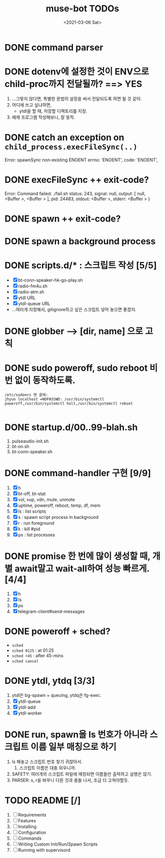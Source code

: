 #+TITLE: muse-bot TODOs
#+DATE: <2021-03-06 Sat>

* DONE command parser
  CLOSED: [2021-03-06 Sat 23:15]

* DONE dotenv에 설정한 것이 ENV으로 child-proc까지 전달될까? ==> YES
  CLOSED: [2021-03-06 Sat 23:44]
  1) ...그렇지 않다면, 특별한 문법의 설정을 써서 전달되도록 하면 될 것 같아.
  2) 어디에 쓰고 싶냐하면,
     - ytdl을 할 때, 저장할 디렉토리를 지정.
  3) 예제 프로그램 작성해보니, 잘 동작.

* DONE catch an exception on ~child_process.execFileSync(..)~
  CLOSED: [2021-03-06 Sat 23:48]
    Error: spawnSync non-existing ENOENT
    errno: 'ENOENT',
    code: 'ENOENT',

* DONE execFileSync ++ exit-code?
  CLOSED: [2021-03-06 Sat 23:53]
    Error: Command failed: ./fail.sh
    status: 243,
    signal: null,
    output: [ null, <Buffer >, <Buffer > ],
    pid: 24483,
    stdout: <Buffer >,
    stderr: <Buffer >
    }

* DONE spawn ++ exit-code?
  CLOSED: [2021-03-07 Sun 00:06]

* DONE spawn a background process
  CLOSED: [2021-03-07 Sun 00:06]

* DONE scripts.d/* : 스크립트 작성 [5/5]
  CLOSED: [2021-03-08 Mon 16:50]
  - [X] bt-conn-speaker-hk-go-play.sh
  - [X] radio-fm4u.sh
  - [X] radio-atm.sh
  - [X] ytdl URL
  - [X] ytdl-queue URL
  - ...여러개 지정해서, gitignore하고 싶은 스크립트 넣어 놓으면 좋겠지.

* DONE globber --> [dir, name] 으로 고칙
  CLOSED: [2021-03-08 Mon 19:12]

* DONE sudo poweroff, sudo reboot 비번 없이 동작하도록.
  CLOSED: [2021-03-13 Sat 15:53]
  #+begin_src text
/etc/sudoers 맨 끝에:
jhyun localhost =NOPASSWD: /usr/bin/systemctl poweroff,/usr/bin/systemctl halt,/usr/bin/systemctl reboot

  #+end_src

* DONE startup.d/00..99-blah.sh
  CLOSED: [2021-03-13 Sat 15:53]
  1) pulseaudio-init.sh
  2) bt-on.sh
  3) bt-conn-speaker.sh

* DONE command-handler 구현 [9/9]
  CLOSED: [2021-03-13 Sat 15:53]
  1) [X] h
  2) [X] bt-off, bt-stat
  3) [X] vol, vup, vdn, mute, unmote
  4) [X] uptime, poweroff, reboot, temp, df, mem
  5) [X] ls : list scripts
  6) [X] s : spawn script process in background
  7) [X] r : run foreground
  8) [X] k : kill #pid
  9) [X] ps : list processes


* DONE promise 한 번에 많이 생성할 때, 개별 await말고 wait-all하여 성능 빠르게. [4/4]
  CLOSED: [2021-03-13 Sat 18:37]
  1) [X] h
  2) [X] ls
  3) [X] ps
  4) [X] telegram-client#send-messages

* DONE poweroff + sched?
  CLOSED: [2021-03-13 Sat 20:43]
  - ~sched~
  - ~sched 0125~ : at 01:25
  - ~sched +45~ : after 45-mins
  - ~sched cancel~

* DONE ytdl, ytdq [3/3]
  CLOSED: [2021-03-13 Sat 21:23]
  1) ytdl은 bg-spawn + queuing, ytdq은 fg-exec.
  2) [X] ytdl-queue
  3) [X] ytdl-add
  4) [X] ytdl-worker

* DONE run, spawn을 ls 번호가 아니라 스크립트 이름 일부 매칭으로 하기
  CLOSED: [2021-03-13 Sat 22:11]
  1) ls 해놓고 스크립트 번호 찾기 귀찮아서.
     1) 스크립트 이름은 대충 외우니까.
  2) SAFETY: 여러개의 스크립트 파일에 매칭되면 이름들만 출력하고 실행은 않기.
  3) PARSER: s, r을 바꾸니 다른 것과 충돌 나서, 조금 더 고쳐야할듯.


  
  
* TODO README [/]
    1) [ ] Requirements
    2) [ ] Features
    3) [ ] Installing
    4) [ ] Configuration
    5) [ ] Commands
    6) [ ] Writing Custom Init/Run/Spawn Scripts
    7) [ ] Running with supervisord

    
